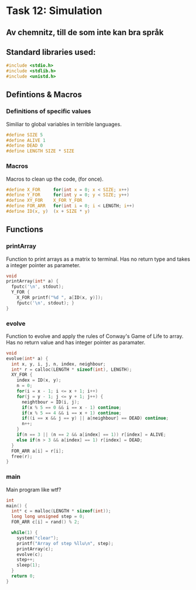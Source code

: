 * Task 12: Simulation
** Av chemnitz, till de som inte kan bra språk

** Standard libraries used:
#+BEGIN_SRC c
  #include <stdio.h>
  #include <stdlib.h>
  #include <unistd.h>
#+END_SRC

** Defintions & Macros
*** Definitions of specific values
Similiar to global variables in terrible languages.
#+BEGIN_SRC c
  #define SIZE 5
  #define ALIVE 1
  #define DEAD 0
  #define LENGTH SIZE * SIZE
#+END_SRC

*** Macros
Macros to clean up the code, (for once).
#+BEGIN_SRC c
  #define X_FOR     for(int x = 0; x < SIZE; x++)
  #define Y_FOR     for(int y = 0; y < SIZE; y++)
  #define XY_FOR    X_FOR Y_FOR
  #define FOR_ARR   for(int i = 0; i < LENGTH; i++)
  #define ID(x, y)  (x + SIZE * y)
#+END_SRC

** Functions
*** printArray
Function to print arrays as a matrix to terminal.
Has no return type and takes a integer pointer as parameter.
#+BEGIN_SRC c
  void
  printArray(int* a) {
    fputc('\n', stdout);
    Y_FOR {
      X_FOR printf("%d ", a[ID(x, y)]);
      fputc('\n', stdout); }
  }
#+END_SRC

*** evolve
Function to evolve and apply the rules of Conway's Game of Life to array.
Has no return value and has integer pointer as paramater.
#+BEGIN_SRC c
  void
  evolve(int* a) {
    int x, y, i, j, n, index, neighbour;
    int* r = calloc(LENGTH * sizeof(int), LENGTH);
    XY_FOR {
      index = ID(x, y);
      n = 0;
      for(i = x - 1; i <= x + 1; i++)
      for(j = y - 1; j <= y + 1; j++) {
        neightbour = ID(i, j);
        if(x % 5 == 0 && i == x - 1) continue;
        if(x % 5 == 4 && i == x + 1) continue;
        if((i == x && j == y) || a[neighbour] == DEAD) continue;
        n++;
      }
      if(n == 3 || (n == 2 && a[index] == 1)) r[index] = ALIVE;
      else if(n > 3 && a[index] == 1) r[index] = DEAD;
    }
    FOR_ARR a[i] = r[i];
    free(r);
  }
#+END_SRC

*** main
Main program like wtf?
#+BEGIN_SRC c
  int
  main() {
    int* c = malloc(LENGTH * sizeof(int));
    long long unsigned step = 0;
    FOR_ARR c[i] = rand() % 2;

    while(1) {
      system("clear");
      printf("Array of step %llu\n", step);
      printArray(c);
      evolve(c);
      step++;
      sleep(1);
    }
    return 0;
  }
#+END_SRC
